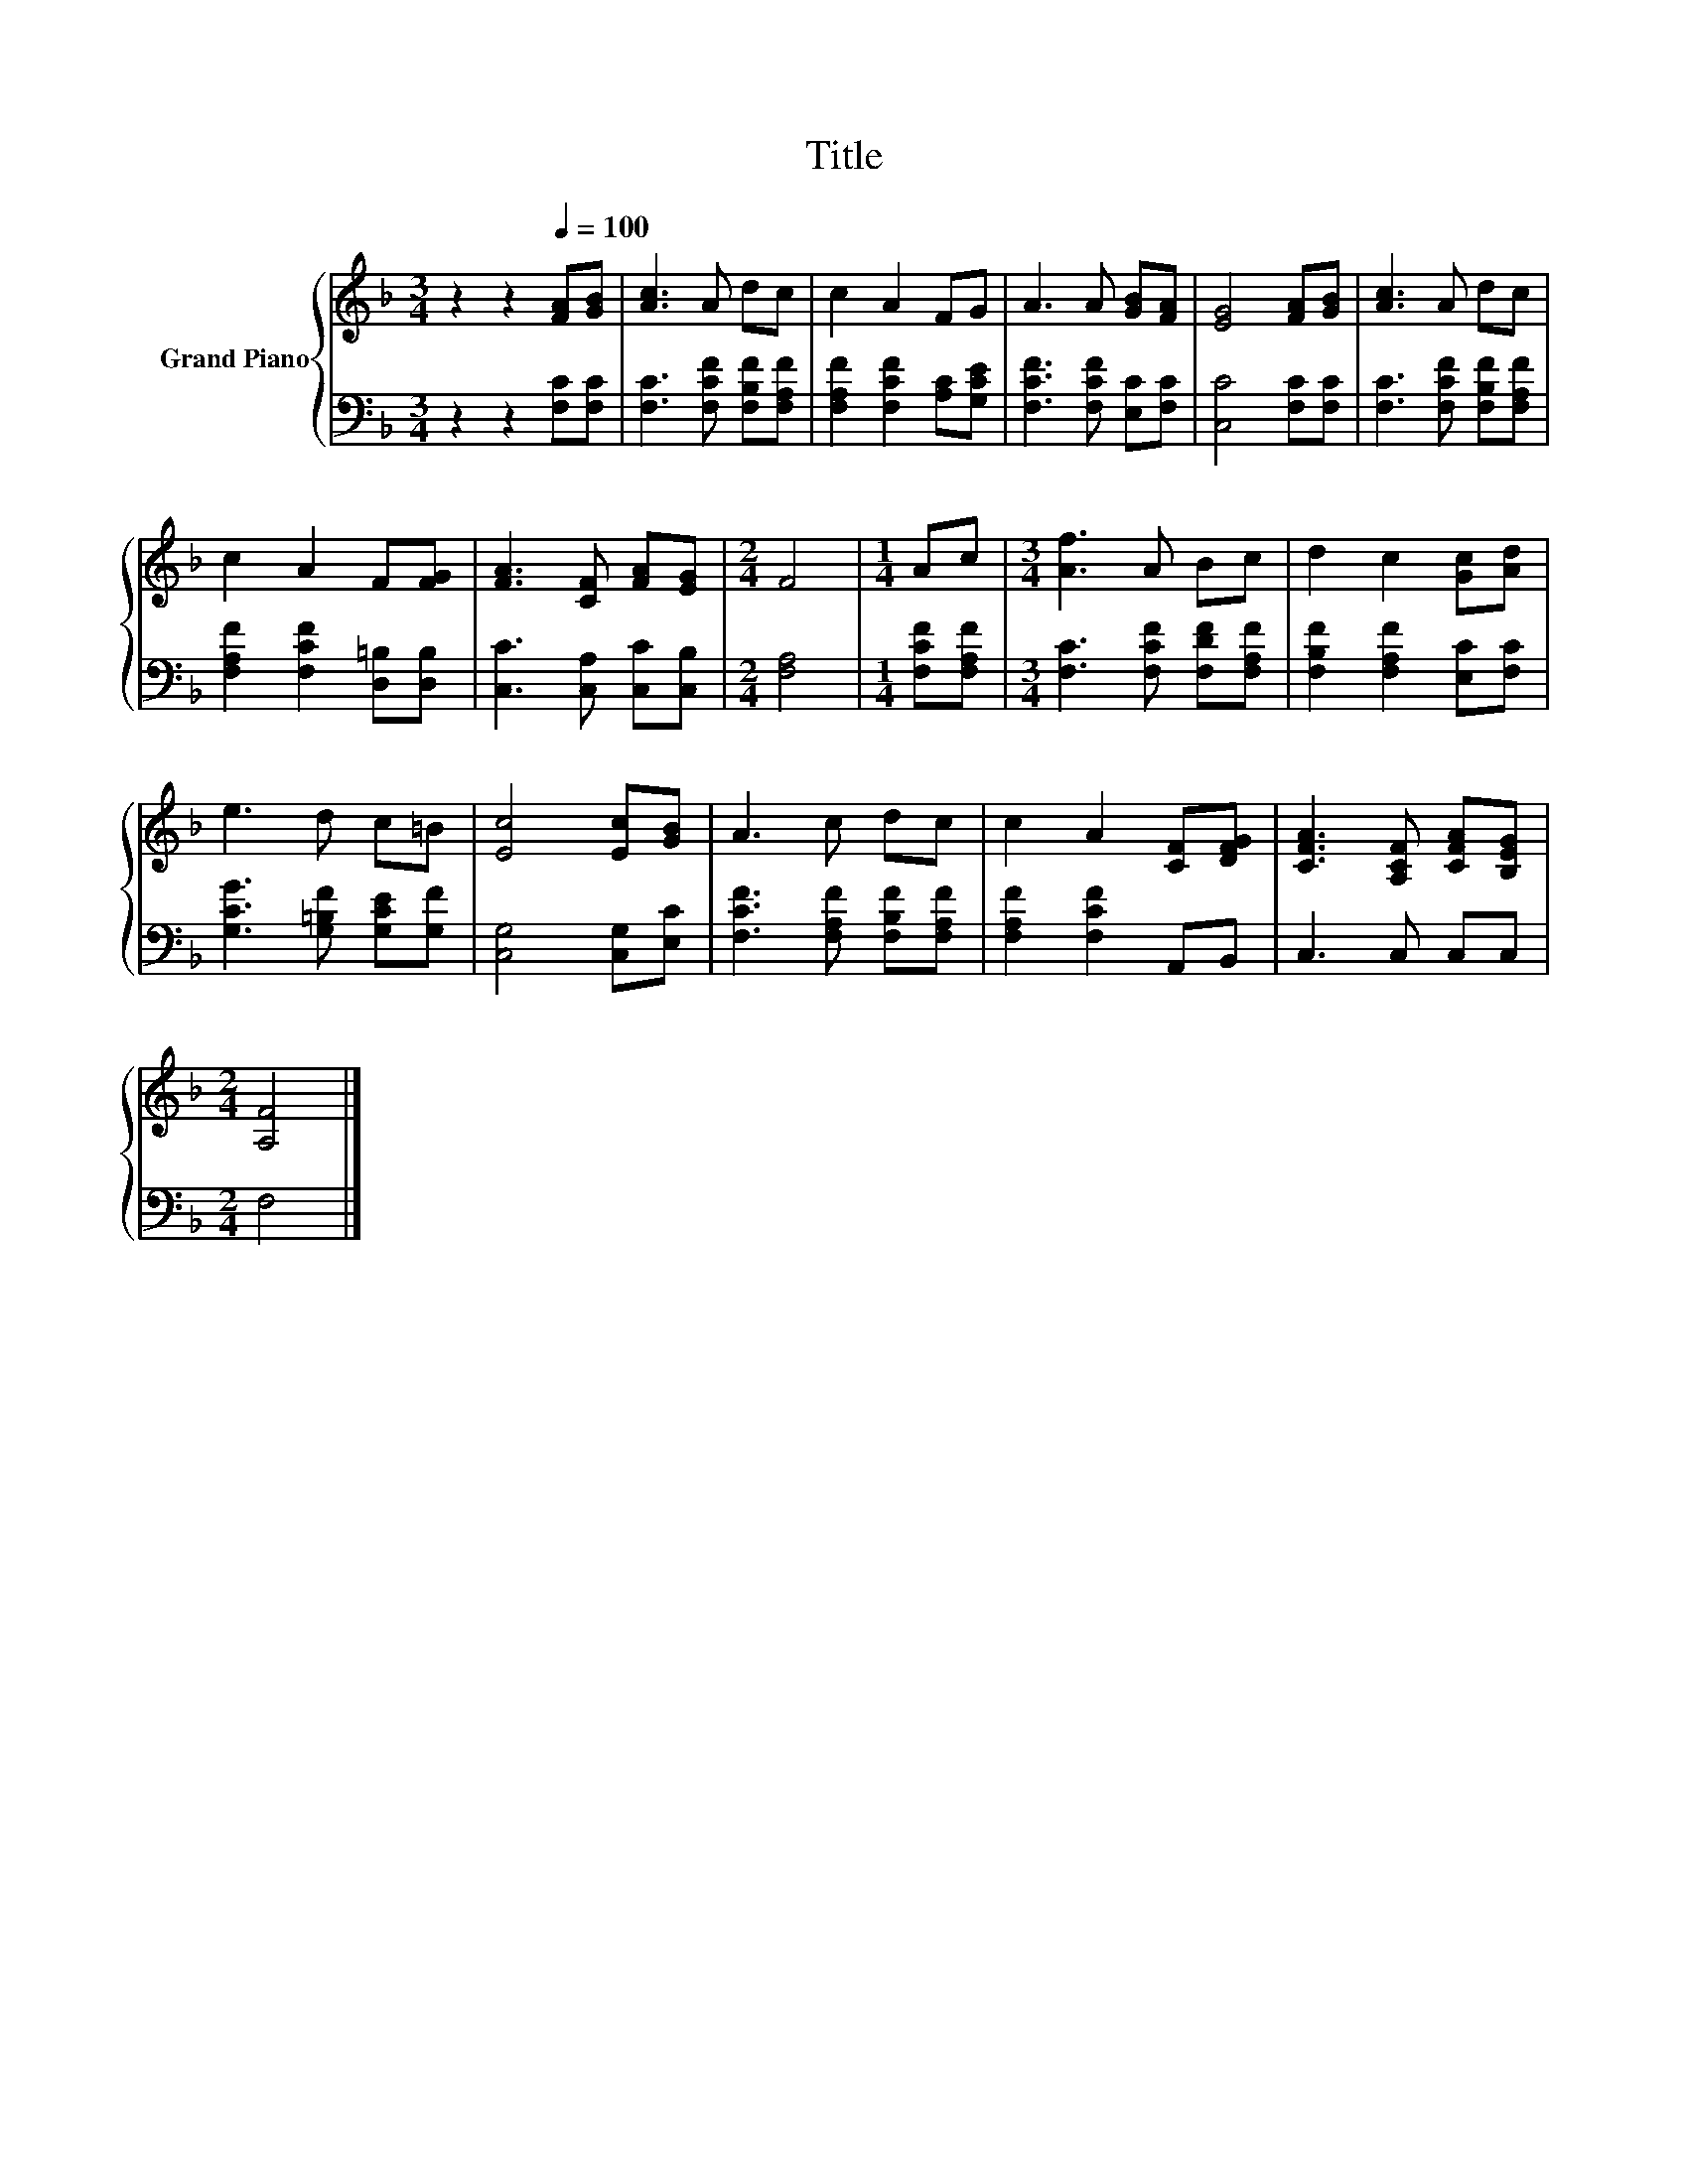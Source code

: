 X:1
T:Title
%%score { 1 | 2 }
L:1/8
M:3/4
K:F
V:1 treble nm="Grand Piano"
V:2 bass 
V:1
 z2 z2[Q:1/4=100] [FA][GB] | [Ac]3 A dc | c2 A2 FG | A3 A [GB][FA] | [EG]4 [FA][GB] | [Ac]3 A dc | %6
 c2 A2 F[FG] | [FA]3 [CF] [FA][EG] |[M:2/4] F4 |[M:1/4] Ac |[M:3/4] [Af]3 A Bc | d2 c2 [Gc][Ad] | %12
 e3 d c=B | [Ec]4 [Ec][GB] | A3 c dc | c2 A2 [CF][DFG] | [CFA]3 [A,CF] [CFA][B,EG] | %17
[M:2/4] [A,F]4 |] %18
V:2
 z2 z2 [F,C][F,C] | [F,C]3 [F,CF] [F,B,F][F,A,F] | [F,A,F]2 [F,CF]2 [A,C][G,CE] | %3
 [F,CF]3 [F,CF] [E,C][F,C] | [C,C]4 [F,C][F,C] | [F,C]3 [F,CF] [F,B,F][F,A,F] | %6
 [F,A,F]2 [F,CF]2 [D,=B,][D,B,] | [C,C]3 [C,A,] [C,C][C,B,] |[M:2/4] [F,A,]4 | %9
[M:1/4] [F,CF][F,A,F] |[M:3/4] [F,C]3 [F,CF] [F,DF][F,A,F] | [F,B,F]2 [F,A,F]2 [E,C][F,C] | %12
 [G,CG]3 [G,=B,F] [G,CE][G,F] | [C,G,]4 [C,G,][E,C] | [F,CF]3 [F,A,F] [F,B,F][F,A,F] | %15
 [F,A,F]2 [F,CF]2 A,,B,, | C,3 C, C,C, |[M:2/4] F,4 |] %18

